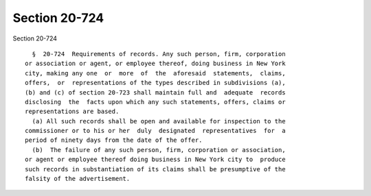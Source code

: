 Section 20-724
==============

Section 20-724 ::    
        
     
        §  20-724  Requirements of records. Any such person, firm, corporation
      or association or agent, or employee thereof, doing business in New York
      city, making any one  or  more  of  the  aforesaid  statements,  claims,
      offers,  or  representations of the types described in subdivisions (a),
      (b) and (c) of section 20-723 shall maintain full and  adequate  records
      disclosing  the  facts upon which any such statements, offers, claims or
      representations are based.
        (a) All such records shall be open and available for inspection to the
      commissioner or to his or her  duly  designated  representatives  for  a
      period of ninety days from the date of the offer.
        (b)  The failure of any such person, firm, corporation or association,
      or agent or employee thereof doing business in New York city to  produce
      such records in substantiation of its claims shall be presumptive of the
      falsity of the advertisement.
    
    
    
    
    
    
    
